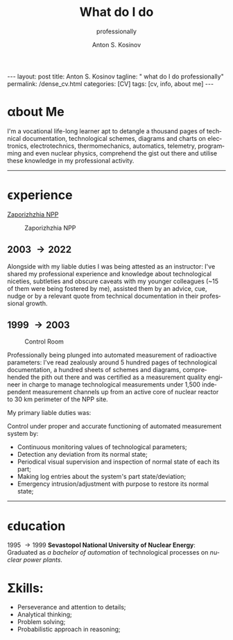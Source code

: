 #+BEGIN_EXPORT html
---
layout: post
title: Anton S. Kosinov
tagline: " what do I do professionally"
permalink: /dense_cv.html
categories: [CV]
tags: [cv, info, about me]
---
#+END_EXPORT

#+STARTUP: showall indent
#+AUTHOR:    Anton S. Kosinov
#+TITLE:     What do I do
#+SUBTITLE:  professionally
#+EMAIL:     a.s.kosinov@gmail.com
#+LANGUAGE: en
#+OPTIONS: tags:nil num:nil \n:nil @:t ::t |:t ^:{} _:{} *:t
#+TOC: headlines 2
#+CATEGORY: CV
#+TODO: RAW INIT TODO ACTIVE | DONE

* \alpha{}bout Me

I'm a vocational life-long learner apt to detangle a thousand pages
of technical documentation, technological schemes, diagrams and charts
on electronics, electrotechnics, thermomechanics, automatics,
telemetry, programming and even nuclear physics, comprehend the gist
out there and utilise these knowledge in my professional activity.
------
* \epsilon{}xperience

 [[https://en.wikipedia.org/wiki/Zaporizhzhia_Nuclear_Power_Plant][Zaporizhzhia NPP]]

#+CAPTION: Zaporizhzhia NPP
#+ATTR_HTML: :title Panorama :align center
[[https://0--key.github.io/assets/img/CV/zapor-aes-panorama.jpg]]

** 2003 \to 2022

Alongside with my liable duties I was being attested as an instructor:
I've shared my professional experience and knowledge about
technological niceties, subtleties and obscure caveats with my
younger colleagues (~15 of them were being fostered by me), assisted
them by an advice, cue, nudge or by a relevant quote from technical
documentation in their professional growth.

** 1999 \to 2003

#+CAPTION: Control Room
#+ATTR_HTML: :title Control Room :align center
[[https://0--key.github.io/assets/img/CV/cshchrk-3.jpg]]

Professionally being plunged into automated measurement of radioactive
parameters: I've read zealously around 5 hundred pages of
technological documentation, a hundred sheets of schemes and diagrams,
comprehended the pith out there and was certified as a measurement
quality engineer in charge to manage technological measurements under
1,500 independent measurement channels up from an active core of
nuclear reactor to 30 km perimeter of the NPP site.

My primary liable duties was:

Control under proper and accurate functioning of automated measurement
system by:
  + Continuous monitoring values of technological parameters;
  + Detection any deviation from its normal state;
  + Periodical visual supervision and inspection of normal state of
    each its part;
  + Making log entries about the system's part state/deviation;
  + Emergency intrusion/adjustment with purpose to restore its normal
    state;
------
* \epsilon{}ducation
1995 \to 1999
*Sevastopol National University of Nuclear Energy*: Graduated as /a
bachelor of automation/ of technological processes on /nuclear power
plants./

* \Sigma{}kills:

- Perseverance and attention to details;
- Analytical thinking;
- Problem solving;
- Probabilistic approach in reasoning;



* Notes                                                            :noexport:


** Rigel Lab LLC.

*** 2022 --- 2024
Senior Software Automation Engineer

** UpWork Inc.
*** 2013 --- 2016
Freelance Software Developer
** ODesk Inc.
*** 2008 --- 2013
Freelance Software Developer

